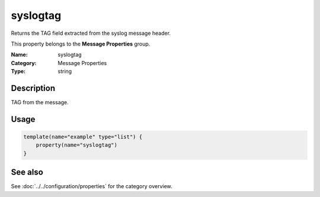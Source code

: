 .. _prop-message-syslogtag:
.. _properties.message.syslogtag:

syslogtag
=========

.. index::
   single: properties; syslogtag
   single: syslogtag

.. summary-start

Returns the TAG field extracted from the syslog message header.

.. summary-end

This property belongs to the **Message Properties** group.

:Name: syslogtag
:Category: Message Properties
:Type: string

Description
-----------
TAG from the message.

Usage
-----
.. _properties.message.syslogtag-usage:

.. code-block:: rsyslog

   template(name="example" type="list") {
       property(name="syslogtag")
   }

See also
--------
See :doc:`../../configuration/properties` for the category overview.
